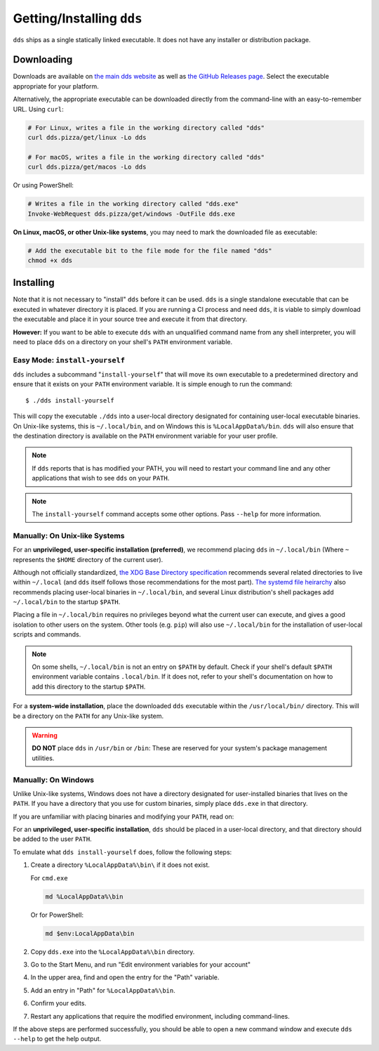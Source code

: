 Getting/Installing ``dds``
##########################

``dds`` ships as a single statically linked executable. It does not have any
installer or distribution package.


Downloading
***********

Downloads are available on `the main dds website <https://dds.pizza/downloads>`_
as well as
`the GitHub Releases page <https://github.com/vector-of-bool/dds/releases>`_.
Select the executable appropriate for your platform.

Alternatively, the appropriate executable can be downloaded directly from the
command-line with an easy-to-remember URL. Using ``curl``:

.. code-block:: bash

  # For Linux, writes a file in the working directory called "dds"
  curl dds.pizza/get/linux -Lo dds

  # For macOS, writes a file in the working directory called "dds"
  curl dds.pizza/get/macos -Lo dds

Or using PowerShell:

.. code-block:: powershell

  # Writes a file in the working directory called "dds.exe"
  Invoke-WebRequest dds.pizza/get/windows -OutFile dds.exe

**On Linux, macOS, or other Unix-like systems**, you may need to mark the
downloaded file as executable:

.. code-block:: bash

  # Add the executable bit to the file mode for the file named "dds"
  chmod +x dds


Installing
**********

Note that it is not necessary to "install" ``dds`` before it can be used.
``dds`` is a single standalone executable that can be executed in whatever
directory it is placed. If you are running a CI process and need ``dds``, it is
viable to simply download the executable and place it in your source tree and
execute it from that directory.

**However:** If you want to be able to execute ``dds`` with an unqualified
command name from any shell interpreter, you will need to place ``dds`` on a
directory on your shell's ``PATH`` environment variable.


Easy Mode: ``install-yourself``
===============================

``dds`` includes a subcommand "``install-yourself``" that will move its own
executable to a predetermined directory and ensure that it exists on your
``PATH`` environment variable. It is simple enough to run the command::

  $ ./dds install-yourself

This will copy the executable ``./dds`` into a user-local directory designated
for containing user-local executable binaries. On Unix-like systems, this is
``~/.local/bin``, and on Windows this is ``%LocalAppData%/bin``. ``dds`` will
also ensure that the destination directory is available on the ``PATH``
environment variable for your user profile.

.. note::

  If ``dds`` reports that is has modified your PATH, you will need to restart
  your command line and any other applications that wish to see ``dds`` on your
  ``PATH``.

.. note::

  The ``install-yourself`` command accepts some other options. Pass ``--help``
  for more information.


Manually: On Unix-like Systems
==============================

For an **unprivileged, user-specific installation (preferred)**, we recommend
placing ``dds`` in ``~/.local/bin`` (Where ``~`` represents the ``$HOME``
directory of the current user).

Although not officially standardized,
`the XDG Base Directory specification <https://specifications.freedesktop.org/basedir-spec/basedir-spec-latest.html>`_
recommends several related directories to live within ``~/.local`` (and ``dds``
itself follows those recommendations for the most part).
`The systemd file heirarchy <https://www.freedesktop.org/software/systemd/man/file-hierarchy.html>`_
also recommends placing user-local binaries in ``~/.local/bin``, and several
Linux distribution's shell packages add ``~/.local/bin`` to the startup
``$PATH``.

Placing a file in ``~/.local/bin`` requires no privileges beyond what the
current user can execute, and gives a good isolation to other users on the
system. Other tools (e.g. ``pip``) will also use ``~/.local/bin`` for the
installation of user-local scripts and commands.

.. note::

  On some shells, ``~/.local/bin`` is not an entry on ``$PATH`` by default.
  Check if your shell's default ``$PATH`` environment variable contains
  ``.local/bin``. If it does not, refer to your shell's documentation on how to
  add this directory to the startup ``$PATH``.

For a **system-wide installation**, place the downloaded ``dds`` executable
within the ``/usr/local/bin/`` directory. This will be a directory on the
``PATH`` for any Unix-like system.

.. warning::

  **DO NOT** place ``dds`` in ``/usr/bin`` or ``/bin``: These are reserved for
  your system's package management utilities.


Manually: On Windows
====================

Unlike Unix-like systems, Windows does not have a directory designated for
user-installed binaries that lives on the ``PATH``. If you have a directory that
you use for custom binaries, simply place ``dds.exe`` in that directory.

If you are unfamiliar with placing binaries and modifying your ``PATH``, read
on:

For an **unprivileged, user-specific installation**, ``dds`` should be placed in
a user-local directory, and that directory should be added to the user ``PATH``.

To emulate what ``dds install-yourself`` does, follow the following steps:

#. Create a directory ``%LocalAppData%\bin\`` if it does not exist.

   For ``cmd.exe``

   .. code-block:: batch

      md %LocalAppData%\bin

   Or for PowerShell:

   .. code-block:: powershell

      md $env:LocalAppData\bin

#. Copy ``dds.exe`` into the ``%LocalAppData%\bin`` directory.
#. Go to the Start Menu, and run "Edit environment variables for your account"
#. In the upper area, find and open the entry for the "Path" variable.
#. Add an entry in "Path" for ``%LocalAppData%\bin``.
#. Confirm your edits.
#. Restart any applications that require the modified environment, including
   command-lines.

If the above steps are performed successfully, you should be able to open a new
command window and execute ``dds --help`` to get the help output.
